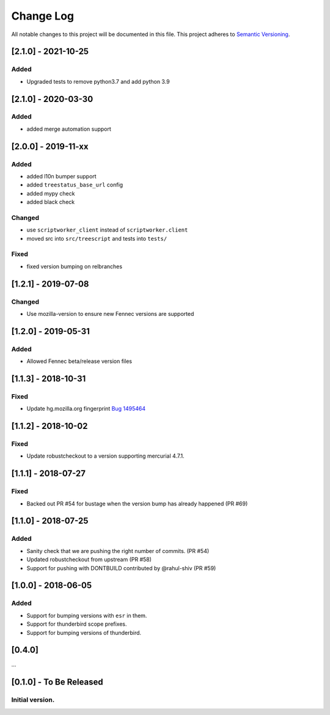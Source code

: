 Change Log
==========
All notable changes to this project will be documented in this file.
This project adheres to `Semantic Versioning <http://semver.org/>`__.

[2.1.0] - 2021-10-25
--------------------
Added
~~~~~
- Upgraded tests to remove python3.7 and add python 3.9

[2.1.0] - 2020-03-30
--------------------
Added
~~~~~
- added merge automation support

[2.0.0] - 2019-11-xx
--------------------
Added
~~~~~
- added l10n bumper support
- added ``treestatus_base_url`` config
- added mypy check
- added black check

Changed
~~~~~~~
- use ``scriptworker_client`` instead of ``scriptworker.client``
- moved src into ``src/treescript`` and tests into ``tests/``

Fixed
~~~~~
- fixed version bumping on relbranches

[1.2.1] - 2019-07-08
--------------------

Changed
~~~~~~~
- Use mozilla-version to ensure new Fennec versions are supported

[1.2.0] - 2019-05-31
--------------------

Added
~~~~~
- Allowed Fennec beta/release version files

[1.1.3] - 2018-10-31
--------------------

Fixed
~~~~~
- Update hg.mozilla.org fingerprint `Bug 1495464 <https://bugzilla.mozilla.org/show_bug.cgi?id=1495464>`__

[1.1.2] - 2018-10-02
--------------------

Fixed
~~~~~
- Update robustcheckout to a version supporting mercurial 4.7.1.

[1.1.1] - 2018-07-27
--------------------

Fixed
~~~~~
- Backed out PR #54 for bustage when the version bump has already happened (PR #69)

[1.1.0] - 2018-07-25
--------------------

Added
~~~~~
- Sanity check that we are pushing the right number of commits. (PR #54)
- Updated robustcheckout from upstream (PR #58)
- Support for pushing with DONTBUILD contributed by @rahul-shiv (PR #59)

[1.0.0] - 2018-06-05
--------------------

Added
~~~~~
- Support for bumping versions with ``esr`` in them.
- Support for thunderbird scope prefixes.
- Support for bumping versions of thunderbird.

[0.4.0]
--------------------

...

[0.1.0] - To Be Released
--------------------
Initial version.
~~~~~~~~~~~~~~~~
